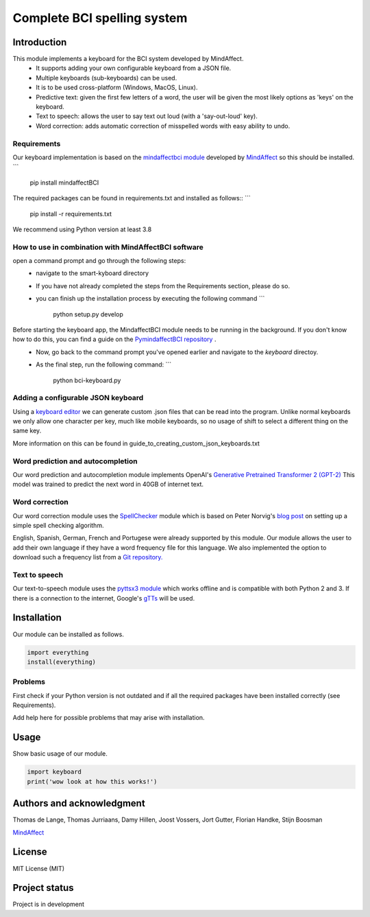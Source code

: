 Complete BCI spelling system
============================


Introduction
------------
This module implements a keyboard for the BCI system developed by MindAffect.
   * It supports adding your own configurable keyboard from a JSON file.
   * Multiple keyboards (sub-keyboards) can be used.
   * It is to be used cross-platform (Windows, MacOS, Linux).
   * Predictive text: given the first few letters of a word,
     the user will be given the most likely options as 'keys' on the keyboard.
   * Text to speech: allows the user to say text out loud (with a 'say-out-loud' key).
   * Word correction: adds automatic correction of misspelled words with easy ability to
     undo.
Requirements
~~~~~~~~~~~~
Our keyboard implementation is based on the `mindaffectbci module
<https://pypi.org/project/mindaffectBCI/>`_ developed by `MindAffect
<https://www.mindaffect.nl/>`_ so this should be installed.
```
  pip install mindaffectBCI

The required packages can be found in requirements.txt and installed as follows::
```    
  pip install -r requirements.txt

We recommend using Python version at least 3.8

How to use in combination with MindAffectBCI software
~~~~~~~~~~~~~~~~~~~~~~~~~~~~~~~~~~~~~~~~~~~~~~~~~~~~~
open a command prompt and go through the following steps:
    * navigate to the smart-kyboard directory
    * If you have not already completed the steps from the Requirements section, please do so.
    * you can finish up the installation process by executing the following command 
      ```
         python setup.py develop

Before starting the keyboard app, the MindaffectBCI module needs to be running in the background. If you don't know how to do this, you can find a guide on the `PymindaffectBCI repository <https://github.com/mindaffect/pymindaffectBCI/tree/open_source>`_ . 
    * Now, go back to the command prompt you've opened earlier and navigate to the *keyboard* directoy. 
    * As the final step, run the following command:
      ```
         python bci-keyboard.py

Adding a configurable JSON keyboard
~~~~~~~~~~~~~~~~~~~~~~~~~~~~~~~~~~~
Using a `keyboard editor <http://www.keyboard-layout-editor.com/#/>`_ we can generate
custom .json files that can be read into the program. Unlike normal keyboards we only allow
one character per key, much like mobile keyboards, so no usage of shift to select a different
thing on the same key.

More information on this can be found in guide_to_creating_custom_json_keyboards.txt

.. image:: docs/images/keyboard.png
   :width: 795
   :height: 630
   :scale: 50
   :alt: Wow such a cool keyboard!

Word prediction and autocompletion
~~~~~~~~~~~~~~~~~~~~~~~~~~~~~~~~~~
Our word prediction and autocompletion module implements OpenAI's
`Generative Pretrained Transformer 2 (GPT-2) <https://openai.com/blog/better-language-models/>`_
This model was trained to predict the next word in 40GB of internet text.

Word correction
~~~~~~~~~~~~~~~
Our word correction module uses the `SpellChecker <https://pypi.org/project/pyspellchecker/>`_
module which is based on Peter Norvig's `blog post <https://norvig.com/spell-correct.html>`_
on setting up a simple spell checking algorithm.

English, Spanish, German, French and Portugese were already supported by this module. Our
module allows the user to add their own language if they have a word frequency file for
this language. We also implemented the option to download such a frequency list from a 
`Git repository. <https://github.com/hermitdave/FrequencyWords>`_

Text to speech
~~~~~~~~~~~~~~
Our text-to-speech module uses the `pyttsx3 module <https://pypi.org/project/pyttsx3/>`_
which works offline and is compatible with both Python 2 and 3.
If there is a connection to the internet, Google's `gTTs <https://pypi.org/project/gTTS/>`_
will be used.


Installation
------------
Our module can be installed as follows.

.. code-block:: python
   
   import everything
   install(everything)

Problems
~~~~~~~~
First check if your Python version is not outdated and if all the required packages have
been installed correctly (see Requirements).

Add help here for possible problems that may arise with installation.


Usage
-----
Show basic usage of our module.

.. code-block:: python

   import keyboard
   print('wow look at how this works!')


Authors and acknowledgment
--------------------------
Thomas de Lange,
Thomas Jurriaans,
Damy Hillen,
Joost Vossers,
Jort Gutter,
Florian Handke,
Stijn Boosman

`MindAffect <https://www.mindaffect.nl/>`_


License
-------
MIT License (MIT)


Project status
--------------
Project is in development
